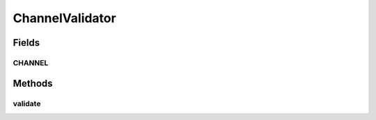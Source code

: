 .. java:import:: org.motechproject.tasks.domain ActionEvent

.. java:import:: org.motechproject.tasks.domain ActionParameter

.. java:import:: org.motechproject.tasks.domain Channel

.. java:import:: org.motechproject.tasks.domain TaskError

.. java:import:: org.motechproject.tasks.domain TriggerEvent

.. java:import:: java.util HashSet

.. java:import:: java.util Set

ChannelValidator
================

.. java:package:: org.motechproject.tasks.validation
   :noindex:

.. java:type:: public final class ChannelValidator extends GeneralValidator

Fields
------
CHANNEL
^^^^^^^

.. java:field:: public static final String CHANNEL
   :outertype: ChannelValidator

Methods
-------
validate
^^^^^^^^

.. java:method:: public static Set<TaskError> validate(Channel channel)
   :outertype: ChannelValidator


